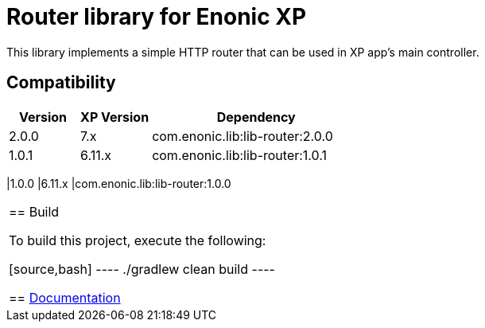= Router library for Enonic XP

This library implements a simple HTTP router that can be used in XP app's main controller.

== Compatibility

[cols="1,1,3", options="header"]
|===
|Version
|XP Version
|Dependency

|2.0.0
|7.x
|com.enonic.lib:lib-router:2.0.0

|1.0.1
|6.11.x
|com.enonic.lib:lib-router:1.0.1
|===

|1.0.0
|6.11.x
|com.enonic.lib:lib-router:1.0.0
|===

== Build

To build this project, execute the following:

[source,bash]
----
./gradlew clean build
----

== https://github.com/enonic/lib-router/tree/master/docs/index.adoc[Documentation]

